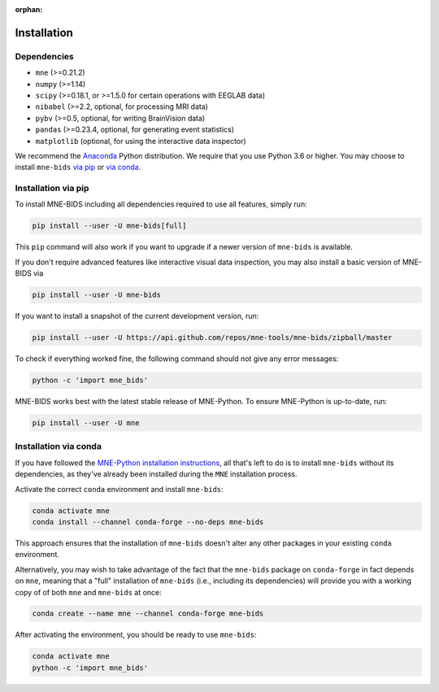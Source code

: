 :orphan:

Installation
============

Dependencies
------------

* ``mne`` (>=0.21.2)
* ``numpy`` (>=1.14)
* ``scipy`` (>=0.18.1, or >=1.5.0 for certain operations with EEGLAB data)
* ``nibabel`` (>=2.2, optional, for processing MRI data)
* ``pybv`` (>=0.5, optional, for writing BrainVision data)
* ``pandas`` (>=0.23.4, optional, for generating event statistics)
* ``matplotlib`` (optional, for using the interactive data inspector)


We recommend the `Anaconda <https://www.anaconda.com/download/>`_ Python
distribution. We require that you use Python 3.6 or higher.
You may choose to install ``mne-bids``
`via pip <#Installation via pip>`_ or
`via conda <#Installation via conda>`_.

Installation via pip
--------------------

To install MNE-BIDS including all dependencies required to use all features,
simply run:

.. code-block:: bash

   pip install --user -U mne-bids[full]

This ``pip`` command will also work if you want to upgrade if a newer version
of ``mne-bids`` is available.

If you don't require advanced features like interactive visual data inspection,
you may also install a basic version of MNE-BIDS via

.. code-block:: bash

   pip install --user -U mne-bids

If you want to install a snapshot of the current development version, run:

.. code-block:: bash

   pip install --user -U https://api.github.com/repos/mne-tools/mne-bids/zipball/master

To check if everything worked fine, the following command should not give any
error messages:

.. code-block:: bash

   python -c 'import mne_bids'

MNE-BIDS works best with the latest stable release of MNE-Python. To ensure
MNE-Python is up-to-date, run:

.. code-block:: bash

   pip install --user -U mne

Installation via conda
----------------------

If you have followed the
`MNE-Python installation instructions <https://mne.tools/stable/install/mne_python.html#installing-mne-python>`_,
all that's left to do is to install ``mne-bids`` without its dependencies, as
they've already been installed during the ``MNE`` installation process.

Activate the correct ``conda`` environment and install ``mne-bids``:

.. code-block:: bash

   conda activate mne
   conda install --channel conda-forge --no-deps mne-bids

This approach ensures that the installation of ``mne-bids`` doesn't alter any
other packages in your existing ``conda`` environment.

Alternatively, you may wish to take advantage of the fact that the
``mne-bids`` package on ``conda-forge`` in fact depends on ``mne``,
meaning that a "full" installation of ``mne-bids`` (i.e., including its
dependencies) will provide you with a working copy of of both ``mne`` and
``mne-bids`` at once:

.. code-block:: bash

   conda create --name mne --channel conda-forge mne-bids

After activating the environment, you should be ready to use ``mne-bids``:

.. code-block:: bash

   conda activate mne
   python -c 'import mne_bids'
